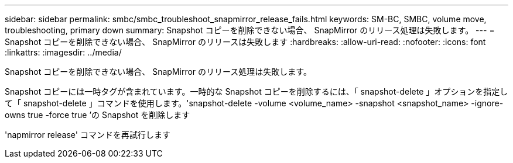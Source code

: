 ---
sidebar: sidebar 
permalink: smbc/smbc_troubleshoot_snapmirror_release_fails.html 
keywords: SM-BC, SMBC, volume move, troubleshooting, primary down 
summary: Snapshot コピーを削除できない場合、 SnapMirror のリリース処理は失敗します。 
---
= Snapshot コピーを削除できない場合、 SnapMirror のリリースは失敗します
:hardbreaks:
:allow-uri-read: 
:nofooter: 
:icons: font
:linkattrs: 
:imagesdir: ../media/


[role="lead"]
Snapshot コピーを削除できない場合、 SnapMirror のリリース処理は失敗します。

Snapshot コピーには一時タグが含まれています。一時的な Snapshot コピーを削除するには、「 snapshot-delete 」オプションを指定して「 snapshot-delete 」コマンドを使用します。'snapshot-delete -volume <volume_name> -snapshot <snapshot_name> -ignore-owns true -force true ’の Snapshot を削除します

'napmirror release' コマンドを再試行します
